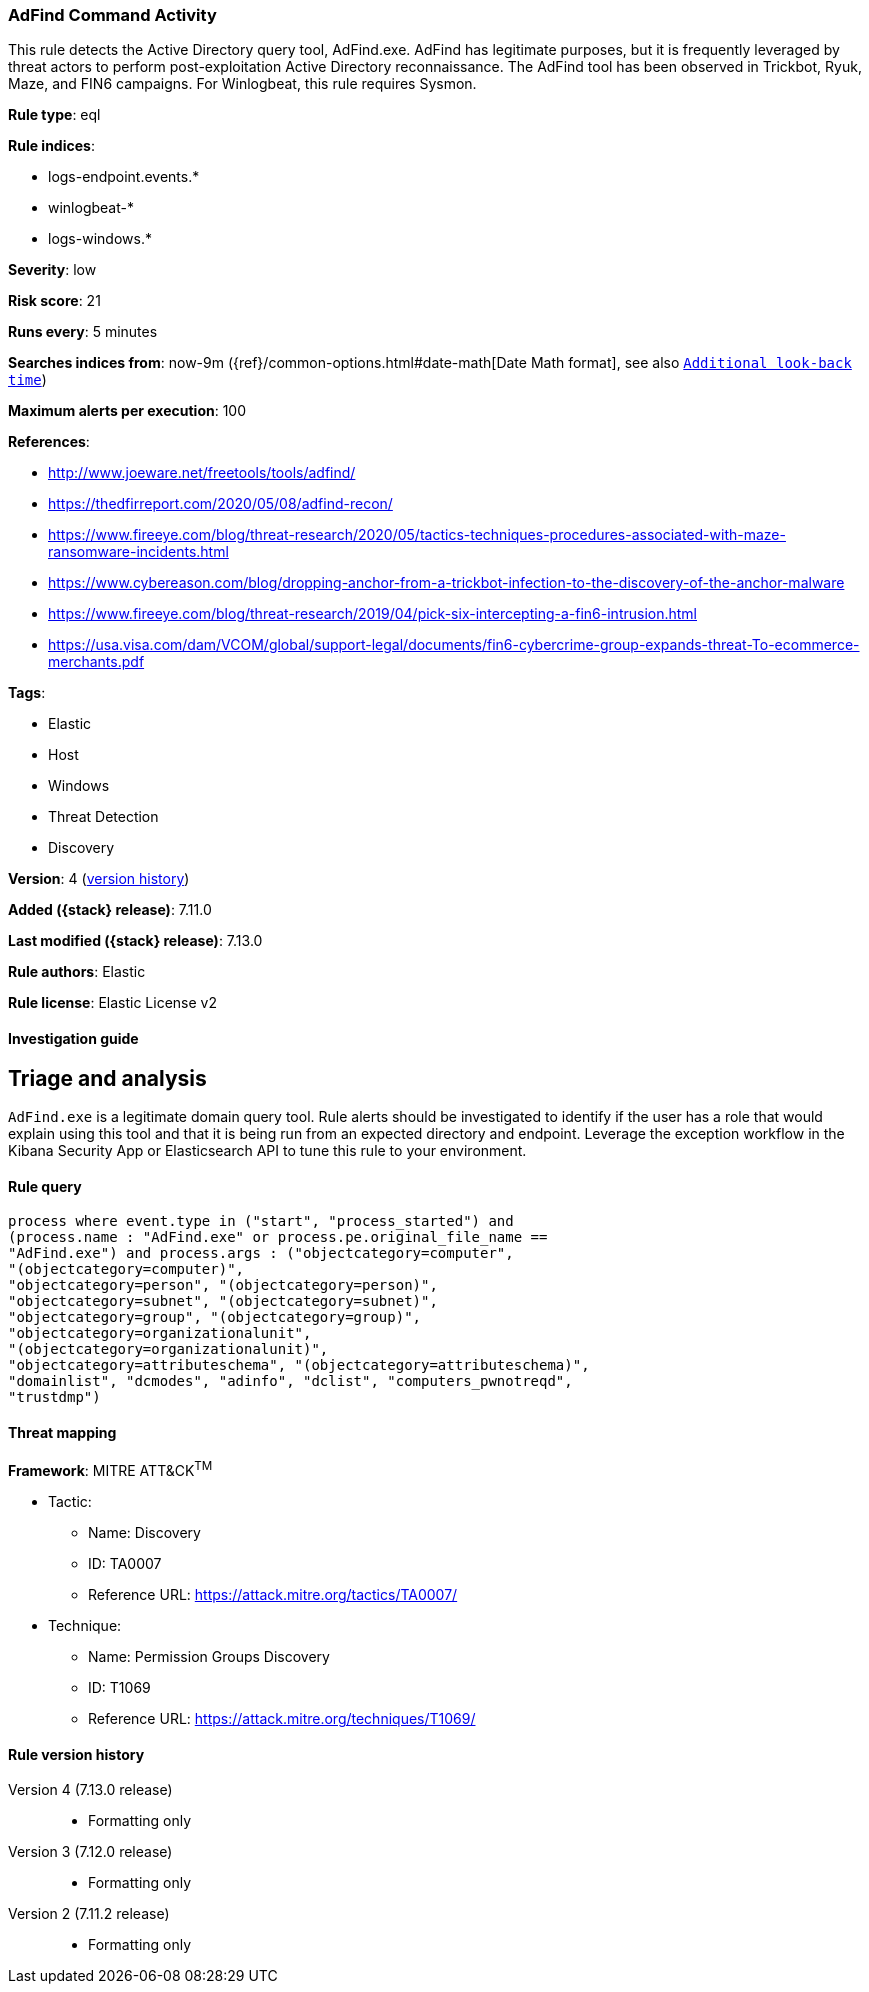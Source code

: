 [[adfind-command-activity]]
=== AdFind Command Activity

This rule detects the Active Directory query tool, AdFind.exe. AdFind has legitimate purposes, but it is frequently leveraged by threat actors to perform post-exploitation Active Directory reconnaissance. The AdFind tool has been observed in Trickbot, Ryuk, Maze, and FIN6 campaigns. For Winlogbeat, this rule requires Sysmon.

*Rule type*: eql

*Rule indices*:

* logs-endpoint.events.*
* winlogbeat-*
* logs-windows.*

*Severity*: low

*Risk score*: 21

*Runs every*: 5 minutes

*Searches indices from*: now-9m ({ref}/common-options.html#date-math[Date Math format], see also <<rule-schedule, `Additional look-back time`>>)

*Maximum alerts per execution*: 100

*References*:

* http://www.joeware.net/freetools/tools/adfind/
* https://thedfirreport.com/2020/05/08/adfind-recon/
* https://www.fireeye.com/blog/threat-research/2020/05/tactics-techniques-procedures-associated-with-maze-ransomware-incidents.html
* https://www.cybereason.com/blog/dropping-anchor-from-a-trickbot-infection-to-the-discovery-of-the-anchor-malware
* https://www.fireeye.com/blog/threat-research/2019/04/pick-six-intercepting-a-fin6-intrusion.html
* https://usa.visa.com/dam/VCOM/global/support-legal/documents/fin6-cybercrime-group-expands-threat-To-ecommerce-merchants.pdf

*Tags*:

* Elastic
* Host
* Windows
* Threat Detection
* Discovery

*Version*: 4 (<<adfind-command-activity-history, version history>>)

*Added ({stack} release)*: 7.11.0

*Last modified ({stack} release)*: 7.13.0

*Rule authors*: Elastic

*Rule license*: Elastic License v2

==== Investigation guide

## Triage and analysis

`AdFind.exe` is a legitimate domain query tool. Rule alerts should be investigated to identify if the user has a role that would explain using this tool and that it is being run from an expected directory and endpoint. Leverage the exception workflow in the Kibana Security App or Elasticsearch API to tune this rule to your environment.

==== Rule query


[source,js]
----------------------------------
process where event.type in ("start", "process_started") and
(process.name : "AdFind.exe" or process.pe.original_file_name ==
"AdFind.exe") and process.args : ("objectcategory=computer",
"(objectcategory=computer)",
"objectcategory=person", "(objectcategory=person)",
"objectcategory=subnet", "(objectcategory=subnet)",
"objectcategory=group", "(objectcategory=group)",
"objectcategory=organizationalunit",
"(objectcategory=organizationalunit)",
"objectcategory=attributeschema", "(objectcategory=attributeschema)",
"domainlist", "dcmodes", "adinfo", "dclist", "computers_pwnotreqd",
"trustdmp")
----------------------------------

==== Threat mapping

*Framework*: MITRE ATT&CK^TM^

* Tactic:
** Name: Discovery
** ID: TA0007
** Reference URL: https://attack.mitre.org/tactics/TA0007/
* Technique:
** Name: Permission Groups Discovery
** ID: T1069
** Reference URL: https://attack.mitre.org/techniques/T1069/

[[adfind-command-activity-history]]
==== Rule version history

Version 4 (7.13.0 release)::
* Formatting only

Version 3 (7.12.0 release)::
* Formatting only

Version 2 (7.11.2 release)::
* Formatting only

